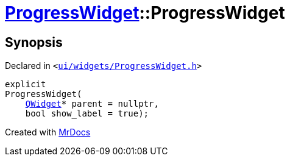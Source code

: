 [#ProgressWidget-2constructor]
= xref:ProgressWidget.adoc[ProgressWidget]::ProgressWidget
:relfileprefix: ../
:mrdocs:


== Synopsis

Declared in `&lt;https://github.com/PrismLauncher/PrismLauncher/blob/develop/ui/widgets/ProgressWidget.h#L15[ui&sol;widgets&sol;ProgressWidget&period;h]&gt;`

[source,cpp,subs="verbatim,replacements,macros,-callouts"]
----
explicit
ProgressWidget(
    xref:QWidget.adoc[QWidget]* parent = nullptr,
    bool show&lowbar;label = true);
----



[.small]#Created with https://www.mrdocs.com[MrDocs]#
